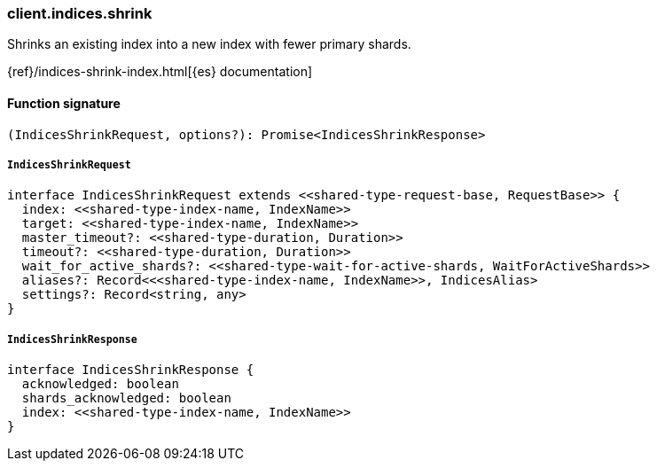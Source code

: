 [[reference-indices-shrink]]

////////
===========================================================================================================================
||                                                                                                                       ||
||                                                                                                                       ||
||                                                                                                                       ||
||        ██████╗ ███████╗ █████╗ ██████╗ ███╗   ███╗███████╗                                                            ||
||        ██╔══██╗██╔════╝██╔══██╗██╔══██╗████╗ ████║██╔════╝                                                            ||
||        ██████╔╝█████╗  ███████║██║  ██║██╔████╔██║█████╗                                                              ||
||        ██╔══██╗██╔══╝  ██╔══██║██║  ██║██║╚██╔╝██║██╔══╝                                                              ||
||        ██║  ██║███████╗██║  ██║██████╔╝██║ ╚═╝ ██║███████╗                                                            ||
||        ╚═╝  ╚═╝╚══════╝╚═╝  ╚═╝╚═════╝ ╚═╝     ╚═╝╚══════╝                                                            ||
||                                                                                                                       ||
||                                                                                                                       ||
||    This file is autogenerated, DO NOT send pull requests that changes this file directly.                             ||
||    You should update the script that does the generation, which can be found in:                                      ||
||    https://github.com/elastic/elastic-client-generator-js                                                             ||
||                                                                                                                       ||
||    You can run the script with the following command:                                                                 ||
||       npm run elasticsearch -- --version <version>                                                                    ||
||                                                                                                                       ||
||                                                                                                                       ||
||                                                                                                                       ||
===========================================================================================================================
////////

[discrete]
=== client.indices.shrink

Shrinks an existing index into a new index with fewer primary shards.

{ref}/indices-shrink-index.html[{es} documentation]

[discrete]
==== Function signature

[source,ts]
----
(IndicesShrinkRequest, options?): Promise<IndicesShrinkResponse>
----

[discrete]
===== `IndicesShrinkRequest`

[source,ts]
----
interface IndicesShrinkRequest extends <<shared-type-request-base, RequestBase>> {
  index: <<shared-type-index-name, IndexName>>
  target: <<shared-type-index-name, IndexName>>
  master_timeout?: <<shared-type-duration, Duration>>
  timeout?: <<shared-type-duration, Duration>>
  wait_for_active_shards?: <<shared-type-wait-for-active-shards, WaitForActiveShards>>
  aliases?: Record<<<shared-type-index-name, IndexName>>, IndicesAlias>
  settings?: Record<string, any>
}
----

[discrete]
===== `IndicesShrinkResponse`

[source,ts]
----
interface IndicesShrinkResponse {
  acknowledged: boolean
  shards_acknowledged: boolean
  index: <<shared-type-index-name, IndexName>>
}
----

